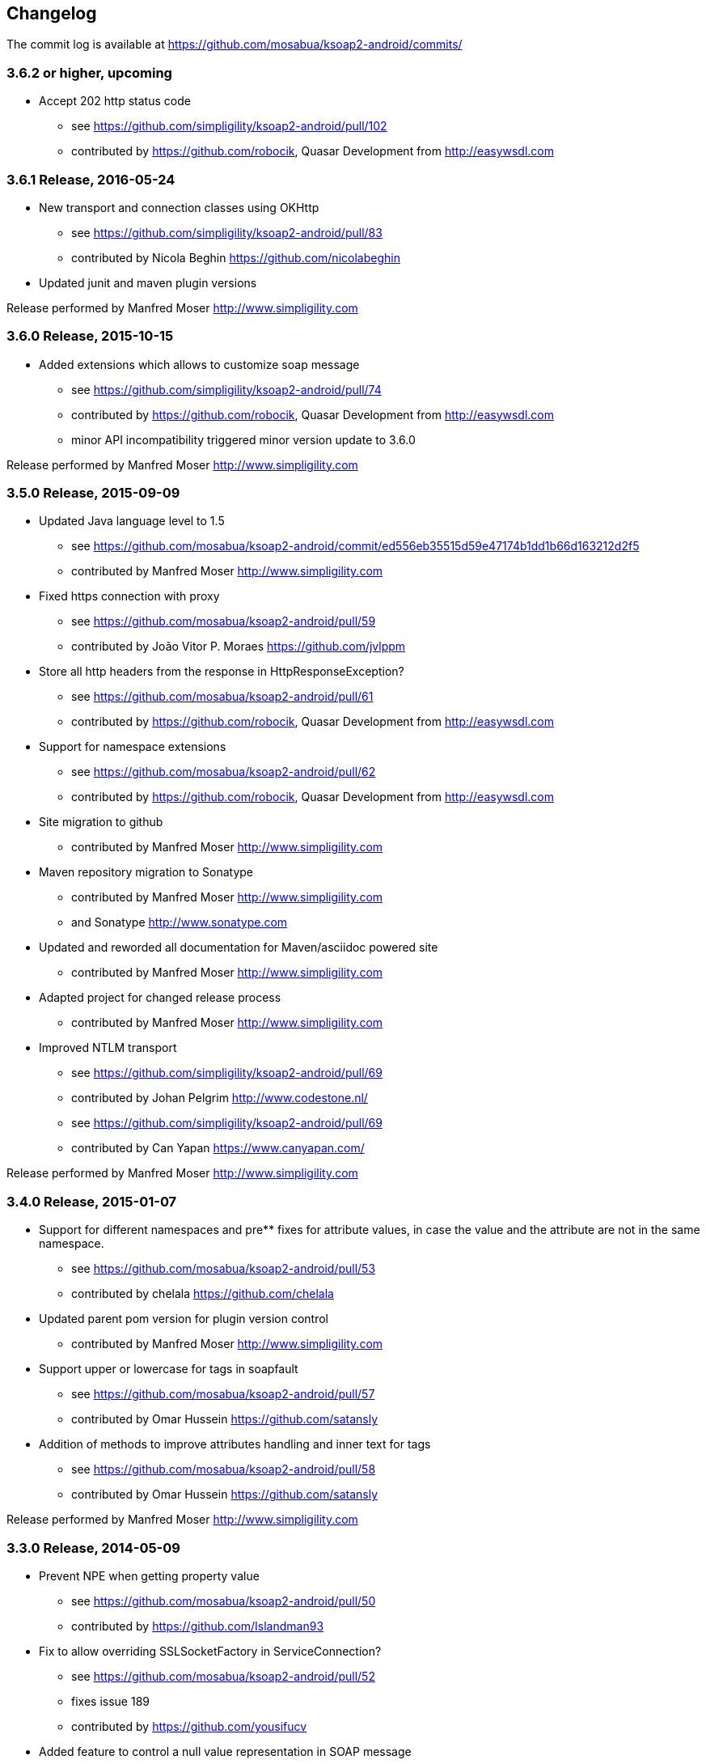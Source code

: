 == Changelog

The commit log is available at https://github.com/mosabua/ksoap2-android/commits/

=== 3.6.2 or higher, upcoming

* Accept 202 http status code
** see https://github.com/simpligility/ksoap2-android/pull/102
** contributed by https://github.com/robocik, Quasar Development from http://easywsdl.com

=== 3.6.1 Release, 2016-05-24

* New transport and connection classes using OKHttp
** see https://github.com/simpligility/ksoap2-android/pull/83
** contributed by Nicola Beghin https://github.com/nicolabeghin
* Updated junit and maven plugin versions

Release performed by Manfred Moser http://www.simpligility.com

=== 3.6.0 Release, 2015-10-15

* Added extensions which allows to customize soap message
** see https://github.com/simpligility/ksoap2-android/pull/74
** contributed by https://github.com/robocik, Quasar Development from http://easywsdl.com
** minor API incompatibility triggered minor version update to 3.6.0

Release performed by Manfred Moser http://www.simpligility.com

=== 3.5.0 Release, 2015-09-09

* Updated Java language level to 1.5
** see https://github.com/mosabua/ksoap2-android/commit/ed556eb35515d59e47174b1dd1b66d163212d2f5
** contributed by Manfred Moser http://www.simpligility.com
* Fixed https connection with proxy
** see https://github.com/mosabua/ksoap2-android/pull/59
** contributed by João Vitor P. Moraes https://github.com/jvlppm
* Store all http headers from the response in HttpResponseException?
** see https://github.com/mosabua/ksoap2-android/pull/61
** contributed by https://github.com/robocik, Quasar Development from http://easywsdl.com
* Support for namespace extensions
** see https://github.com/mosabua/ksoap2-android/pull/62
** contributed by https://github.com/robocik, Quasar Development from http://easywsdl.com
* Site migration to github 
** contributed by Manfred Moser http://www.simpligility.com
* Maven repository migration to Sonatype
** contributed by Manfred Moser http://www.simpligility.com 
** and Sonatype http://www.sonatype.com 
* Updated and reworded all documentation for Maven/asciidoc powered site 
** contributed by Manfred Moser http://www.simpligility.com
* Adapted project for changed release process
** contributed by Manfred Moser http://www.simpligility.com
* Improved NTLM transport
** see https://github.com/simpligility/ksoap2-android/pull/69
** contributed by Johan Pelgrim http://www.codestone.nl/
** see https://github.com/simpligility/ksoap2-android/pull/69
** contributed by Can Yapan https://www.canyapan.com/

Release performed by Manfred Moser http://www.simpligility.com

=== 3.4.0 Release, 2015-01-07

* Support for different namespaces and pre** fixes for attribute values, in case the value and the attribute are not in the same namespace.
** see https://github.com/mosabua/ksoap2-android/pull/53
** contributed by chelala https://github.com/chelala
* Updated parent pom version for plugin version control
** contributed by Manfred Moser http://www.simpligility.com
* Support upper or lowercase for tags in soapfault
** see https://github.com/mosabua/ksoap2-android/pull/57
** contributed by Omar Hussein https://github.com/satansly
* Addition of methods to improve attributes handling and inner text for tags
** see https://github.com/mosabua/ksoap2-android/pull/58
** contributed by Omar Hussein https://github.com/satansly

Release performed by Manfred Moser http://www.simpligility.com

=== 3.3.0 Release, 2014-05-09

* Prevent NPE when getting property value
** see https://github.com/mosabua/ksoap2-android/pull/50
** contributed by https://github.com/Islandman93
* Fix to allow overriding SSLSocketFactory in ServiceConnection?
** see https://github.com/mosabua/ksoap2-android/pull/52
** fixes  issue 189 
** contributed by https://github.com/yousifucv
* Added feature to control a null value representation in SOAP message
** see https://github.com/mosabua/ksoap2-android/pull/51
** contributed by https://github.com/robocik, Quasar Development from http://easywsdl.com

Release performed by Manfred Moser http://www.simpligility.com

=== 3.2.0 Release, 2014-02-23

* Feature to allow skipping of properties with null value and not render them in the output xml at all
** see https://github.com/mosabua/ksoap2-android/pull/42
** contributed by https://github.com/robocik, Quasar Development from http://easywsdl.com
* Enable SoapSerializationEnvelope? to serialize attributes from any class that inherits from AttributeContainer?, not just SoapObject?
** see https://github.com/mosabua/ksoap2-android/pull/43
** contributed by https://github.com/robocik, Quasar Development from http://easywsdl.com
* Simplification for extending SoapSerializationEnvelope?
** see https://github.com/mosabua/ksoap2-android/pull/44
** contributed by https://github.com/robocik, Quasar Development from http://easywsdl.com
* Explicitly disconnecting serviceconnection to avoid issues with android keeping connection and trying to reconnect
** fixes  issue 173 
** see https://github.com/mosabua/ksoap2-android/pull/47
** contributed by https://github.com/Islandman93
* Added interface HasAttributes? to allow different classes to have attributes (used for Vector now)
** see https://github.com/mosabua/ksoap2-android/pull/48
** contributed by https://github.com/robocik, Quasar Development from http://easywsdl.com
* Support for multi dimensional arrays for RPC encoded services
** see https://github.com/mosabua/ksoap2-android/pull/49/files
** contributed by https://github.com/robocik, Quasar Development from http://easywsdl.com

Release performed by Manfred Moser http://www.simpligility.com

=== 3.1.1 Release, 2013-11-29

* Making SoapPrimitive? more open and flexibile for reuse
** see commits around https://github.com/mosabua/ksoap2-android/commit/320c2560444cedfbca5be894750f0239eebde44d
** contributed by Sergey Kolebanov <skoleban@mera.ru> and Manfred Moser

Release performed by Manfred Moser http://www.simpligility.com

=== 3.1.0 Release, 2013-10-24

* SoapFault? parsing fix for responses with HTTP 500 response codes
** see https://github.com/mosabua/ksoap2-android/pull/38
** contributed by Nico du Plessis http://nicoduplessis.com/
* Provide file output stream instead of byte array if a file is created in HttpTransportSE
** see https://github.com/mosabua/ksoap2-android/pull/37
** contributed by https://github.com/joschi70
* Easier way of getting Http Response Code on Call() when response code != 200
** see https://github.com/mosabua/ksoap2-android/pull/40
** contributed by JBay Solutions https://github.com/syshex
* Fixed logic around ignoring connections closure
** see https://github.com/mosabua/ksoap2-android/commit/7c51bfb3da66d2748cc628ab8cd4a94aac23925f
** contributed by Manfred Moser http://www.simpligility.com
* Fixed logic around ignoring connections closure
** see https://github.com/mosabua/ksoap2-android/commit/7c51bfb3da66d2748cc628ab8cd4a94aac23925f
** contributed by Manfred Moser http://www.simpligility.com
* Removed connection close header, since it has been causing issues for users
** see https://github.com/mosabua/ksoap2-android/commit/c9b810a40f7c3f4843181f1dc024d62c702249ae
** contributed by Manfred Moser http://www.simpligility.com
* Updated parent pom, set to require Maven 3.1.1 and added travis ci build
** contributed by Manfred Moser http://www.simpligility.com

Release performed by Manfred Moser http://www.simpligility.com

=== 3.0.0 Release, 2013-03-05

* Added support to stream response into a file rather than parsing it
** see issue 137 
** contributed by Manfred Moser http://www.simpligility.com
* Removed duplicate variables hiding super class variable to expose access to timeout
** see https://github.com/mosabua/ksoap2-android/pull/34
** contributed by Anatoliy Shuba, https://github.com/AShuba
* Modification to provide HTTP status information
** see https://github.com/mosabua/ksoap2-android/pull/32
** contributed by https://github.com/baldheadedguy steighton@pointinside.com
* Disabled getting namespace from mapping and rather get correct type from response
** fixes  issue 75 
** see https://github.com/mosabua/ksoap2-android/pull/33
** contributed by Antonio Vila Juarez https://github.com/antoniov72
* Clean up of transports and service connection usage
** see https://github.com/mosabua/ksoap2-android/pull/35
** contributed by Anatoliy Shuba, https://github.com/AShuba

Release performed by Manfred Moser http://www.simpligility.com

=== 3.0.0-RC.4 Release, 2012-11-12

* Added BufferedInputStream? to wrap the InputStream? in transports
** should fix  issue 82 
** see https://github.com/mosabua/ksoap2-android/pull/31
* Add support for Proxy Configuration using HttpsTransportSE
** fixes  issue 140 
** contributed by Manfred Moser http://www.simpligility.com
* Release process
** contributed by Manfred Moser http://www.simpligility.com

Release performed by Manfred Moser http://www.simpligility.com

=== 3.0.0-RC.3 Release, 2012-11-06

* Connection keep-alive or close Fix
** fixes  issue 132 
** see https://github.com/mosabua/ksoap2-android/pull/30
** contributed by Jose Castellanos Molina https://github.com/matlock08

Release performed by Manfred Moser http://www.simpligility.com

=== 3.0.0-RC.2 Release, 2012-10-22

* Gzip stream workaround for Android 2.3
** see https://github.com/mosabua/ksoap2-android/pull/26
** contributed by Vadim Kotov
* SOAP envelope encoding synced with HTTP request Content-Type attribute
** see https://github.com/mosabua/ksoap2-android/pull/28/
** contributed by Anatoliy Shuba, https://github.com/AShuba
* Fix gzipped error streams
** see https://github.com/mosabua/ksoap2-android/pull/27
** fixes  issue 131 
** contributed by Wesley Wiser, https://github.com/wesleywiser
* Close connection in transport
** see https://github.com/mosabua/ksoap2-android/pull/29
** fixes  issue 133 
** contributed by Maziz Eza https://github.com/MazizEsa
* Plugin updates and release process
** contributed by Manfred Moser http://www.simpligility.com

Release performed by Manfred Moser http://www.simpligility.com

=== 3.0.0-RC.1 Release, 2012-07-19

* fix for gzip support on servers that use lower case header properties
** see discussion in https://github.com/mosabua/ksoap2-android/pull/17
* improved honoring of implicitTypes flag
** fixes  issue 66 
** contributed by Anatoliy Shuba, https://github.com/AShuba
* improved access to service connection from transport classes
** see https://github.com/mosabua/ksoap2-android/pull/22
** contributed by https://github.com/domenukk
* changed method name!
* removed all deprecated methods causing version to rev to 2.7.0, decided to do a RC.1 first though
** contributed by Manfred Moser http://www.simpligility.com
* optimized buffer length of requests
** contributed by Jose Castellanos Molina https://github.com/matlock08
** see https://github.com/mosabua/ksoap2-android/pull/24
* added module with support for NTLM support
** contributed by Manfred Moser http://www.simpligility.com based off contribution on the mailing list

Release performed by Manfred Moser http://www.simpligility.com

=== 2.6.5 Release, 2012-05-31

* Gzip encoding support
** fixes  issue 103 
** see https://github.com/mosabua/ksoap2-android/pull/17
** contributed by Anatoliy Shuba, https://github.com/AShuba
* newInstance() on SoapObject? modifies original instance fixed
** fixes  issue 99 
** see https://github.com/mosabua/ksoap2-android/pull/18
** contributed by Jose Castellanos Molina https://github.com/matlock08
* removed redundant opening of connection in HttpTransportSE
** fixes  issue 122 
** see https://github.com/mosabua/ksoap2-android/pull/20
** contributed by Jose Castellanos Molina https://github.com/matlock08

Release performed by Manfred Moser http://www.simpligility.com

=== 2.6.4 Release, 2012-05-01

* Skip unknown properties instead of throwing a RuntimeException?
use avoidExceptionForUnknownProperty property to activate
** see https://github.com/mosabua/ksoap2-android/pull/13
** contributed by Nikolay Ivanets https://github.com/StenaviN
** somehow got lost in git merges, reapplied by Manfred Moser, , http://www.simpligility.com
* Fix to avoid inner class warning
** fixes  issue 71 
** see https://github.com/mosabua/ksoap2-android/pull/16
** contributed by Sergej Koščejev https://github.com/sergej-koscejev
* Made SoapObject#getPropertyInfo?() work for nested SoapObjects?
** fixes  issue 117 
** see https://github.com/mosabua/ksoap2-android/pull/15
** contributed by Sergej Koščejev https://github.com/sergej-koscejev
* Proper behaviour for getPropertySafelyAsString in case of null arguments
** fixes second part of  issue 94 
** contributed by Manfred Moser, http://www.simpligility.com

Release performed by Manfred Moser http://www.simpligility.com

=== 2.6.3 Release, 2012-04-10

* Ensure that attributes on SoapPrimitives? are serialized out correctly and not list
** fixes  issue 112 
** see https://github.com/mosabua/ksoap2-android/commit/f0e23aed58d2b8d0aabc4ae2436a2dc8c4e036bc
** contributed by Manfred Moser, http://www.simpligility.com
* Allow to set the SSLFactory for a https connection, essentially allow using self signed certificates
** see https://github.com/mosabua/ksoap2-android/pull/14
** contributed by Frangiskos Sigalas https://github.com/silme
* Forcing code style on test code
** contributed by Manfred Moser, http://www.simpligility.com

Release performed by Manfred Moser http://www.simpligility.com

=== 2.6.2 Release, 2012-03-19

* convenience methods in SoapObject? to get primitive data without the anyType
** fixes  issue 50 
** contributed by Konrad Barth https://github.com/ictoain
* Fix for nested soaps producing correct xml in serialization
** see https://github.com/mosabua/ksoap2-android/pull/12
** contributed by Andrew Oppenlander http://themented.com
* Loss of data type in serialization fixed so that request produced is the same as for 

Release performed by Manfred Moser http://www.simpligility.com

=== 2.6.0 release

** see https://github.com/mosabua/ksoap2-android/commit/583e7ea839ea58cd577357e93b7232162d127599
** see https://github.com/mosabua/ksoap2-android/commit/80d70289dc59686a09504ec1be4dc5a6bc9871f6
** see https://github.com/mosabua/ksoap2-android/commit/895cac1a1072704238760fe401a2b72616ea8938
** contributed by Manfred Moser, http://www.simpligility.com
*  introduced checkstyle usage to force some common rules to avoid merge problems and problems with github display and also cleaned up a bunch of code to follow rules
** see https://github.com/mosabua/ksoap2-android/commit/d4e4bb597269dd9eaf5c85dc4bb4ea08bdaeee5d and following commits
** contributed by Manfred Moser, http://www.simpligility.com
* forcing maven version and setting a few more plugin versions as well as updating some
** see https://github.com/mosabua/ksoap2-android/commit/e56e72e1b3162e35aa02c3b14ad1bf4d952e64b6
** contributed by Manfred Moser, http://www.simpligility.com

Release performed by Manfred Moser http://www.simpligility.com

=== 2.6.1 Release, 2012-01-16
 
*  issue 94  fix, no NPE with non string properties
** contributed by Dawid Drozd https://github.com/gelldur
* added support to manage the order of SoapObject? properties (PropertyInfos? and SoapObjects?)
** see https://github.com/mosabua/ksoap2-android/pull/10
** contributed by Andrew Oppenlander http://themented.com

Release performed by Manfred Moser http://www.simpligility.com

=== 2.6.0 Release, 2011-11-17

* issue 84  fix, correct Content-Type in SOAP 1.2
** contributed by elias.nystrom and Manfred Moser
* issue 87  fix, setting charset to utf-8
** contributed by tauit.dnmd and Manfred Moser
* removed deprecated Android specific classes, since they did not actually have any actual behaviour anyway, use HttpTransportSE instead
** see https://github.com/mosabua/ksoap2-android/commit/352841817a8898d4c794e2b8d3d6bdfb81da96be
** contributed by Manfred Moser, http://www.simpligility.com

Release performed by Manfred Moser http://www.simpligility.com

=== 2.5.8 Release, 2011-09-26
 
* issue 75  fix, removing array type if implicitTypes is on
** see https://github.com/mosabua/ksoap2-android/pull/8
** contributed by John Lindeman
* issue 77  fix, allowing empty body out
** contributed by Finn Larsen and Manfred Moser
* implemented correct SoapFault? for SOAP 1.2
** contributed by Petter Uvesten, http://www.everichon.com

Release performed by Manfred Moser http://www.simpligility.com

=== 2.5.7 Release, 2011-07-06
 
* issue 10  fix
** contributed by Manfred Moser, http://www.simpligility.com
* issue 60  and  issue 52  fixed
** contributed by Manfred Moser, http://www.simpligility.com
* correct removal of SOAPAction for 1.2, ** fixes  issue 67 
** contributed by Petter Uvesten, http://www.everichon.com
* correct header for 1.2, ** fixes  issue 68 
** contributed by Petter Uvesten, http://www.everichon.com

Release performed by Manfred Moser http://www.simpligility.com

=== 2.5.6 Release, 2011-06-22

* convenience methods for getting string representation of attributes and properties off SoapObjects?
** contributed by Manfred Moser
* convenience methods for adding attributes and properties to SoapObject? only if not null
** contributed by Manfred Moser

Release performed by Manfred Moser http://www.simpligility.com

=== 2.5.5 Release, 2011-06-06

* license and contributor details updated
* SoapObject#addSoapObject?
** contributed by Andrew Oppenlander
* refactored safeGetX to getXSafely in SoapObject?
** contributed by Manfred Moser

Release performed by Manfred Moser http://www.simpligility.com

=== 2.5.4 Release, 2011-02-04

* fixed bug in URI properties acquisition
* added feature to manage cookies across request response communication
* javadoc updates
* exposed connection in transport for access
* fixed property count returned in getResponse https://github.com/mosabua/ksoap2-android/commit/1184019043cc63e7439f577cf740cc3cdb88e923

Release performed by Manfred Moser http://www.simpligility.com

=== 2.5.3 Release, 2011-02-04

* see 2.5.4 release, the release process failed for this release number due to technical difficulties

=== 2.5.2 Release, 2010-11-01

* added https transport 
** fixing  issue 6  http://code.google.com/p/ksoap2-android/issues/detail?id=6
* deprecated android https transport classes since they are null change implementations of the SE ones and conflict with Android SDK class names too ( a future release will remove these classes)
* applied vector node patch fixing  issue 29  http://code.google.com/p/ksoap2-android/issues/detail?id=29
* updated copyright file with more details from contributors

Release performed by Manfred Moser http://www.simpligility.com

=== 2.5.1 Release, 2010-10-12

After merging a bunch patches and figuring out how to do a release I have created a 2.5.1 release and deployed it to the Maven repo on google code. Included fixes

* attribute reading working issues http://code.google.com/p/ksoap2-android/issues/detail?id=17 and http://code.google.com/p/ksoap2-android/issues/detail?id=4
* patch for empty soap fault detail
* a bunch of convenience methods for working with soapobjects

Release performed by Manfred Moser http://www.simpligility.com

=== 2.3 Release, 2009-08-16

Version 2.3 of the ksoap2-android project was released on Sunday, 2009-08-16. This release contains fixes for the following issues:

* Issue 2: Duplicated AndroidHttpTransport.class and AndroidServiceConnection.java files in the release JAR.
* Issue 3: AndroidServiceConnection is using wrong httpclient library version

Other Announcements

2010-10-12 Wiki overhaul
I did a major overhaul of the wiki and the content on it as well as adding more content.

Release performed by Manfred Moser http://www.simpligility.com

=== 2010-10-08 Project Owner Change

The project has been dormant for too long and as of today has been taken over by Manfred Moser http://www.simpligility.com. Thanks to Karl Davies for past project creation and maintenance

In the near term the following steps are planned:

* applying some of my own patches
* applying some patches I received from various other community members
* updating the wiki to reflect the new state
* various other tasks that might come up
* create a new release

We will create issues for all these tasks shortly and track progress with the issue tracker.

A new mailing list has been created so please feel free to join the list and post any ideas or questions there.

Manfred

==== 2009-08-16, Development Status

My apologies for the long hiatus in updates to this project. I was actually quite surprised to discover today that others were making use of it. I just pushed out a new release (2.3) to resolve the issues folks were having making use of it.

If you'd like to help contribute to this project, please let me know. I'll try to put up a page with build instructions sometime in the near future.
